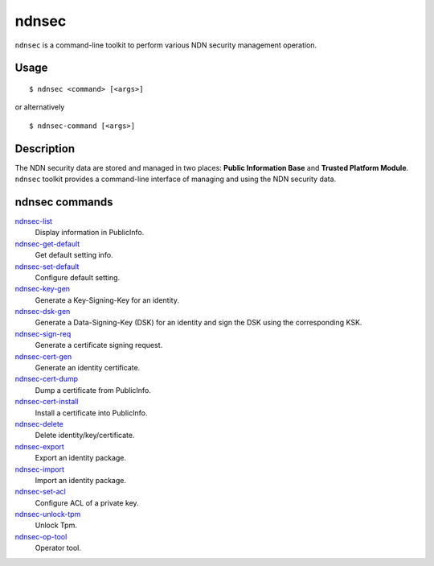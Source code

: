 ndnsec
======

``ndnsec`` is a command-line toolkit to perform various NDN security management
operation.

Usage
-----

::

    $ ndnsec <command> [<args>]

or alternatively

::

    $ ndnsec-command [<args>]

Description
-----------

The NDN security data are stored and managed in two places: **Public Information Base** and
**Trusted Platform Module**. ``ndnsec`` toolkit provides a command-line interface of managing and
using the NDN security data.

ndnsec commands
---------------

ndnsec-list_
  Display information in PublicInfo.

ndnsec-get-default_
  Get default setting info.

ndnsec-set-default_
  Configure default setting.

ndnsec-key-gen_
  Generate a Key-Signing-Key for an identity.

ndnsec-dsk-gen_
  Generate a Data-Signing-Key (DSK) for an identity and sign the DSK using the corresponding KSK.

ndnsec-sign-req_
  Generate a certificate signing request.

ndnsec-cert-gen_
  Generate an identity certificate.

ndnsec-cert-dump_
  Dump a certificate from PublicInfo.

ndnsec-cert-install_
  Install a certificate into PublicInfo.

ndnsec-delete_
  Delete identity/key/certificate.

ndnsec-export_
  Export an identity package.

ndnsec-import_
  Import an identity package.

ndnsec-set-acl_
  Configure ACL of a private key.

ndnsec-unlock-tpm_
  Unlock Tpm.

ndnsec-op-tool_
  Operator tool.

.. _ndnsec-list: ndnsec-list.html
.. _ndnsec-get-default: ndnsec-get-default.html
.. _ndnsec-set-default: ndnsec-set-default.html
.. _ndnsec-key-gen: ndnsec-key-gen.html
.. _ndnsec-dsk-gen: ndnsec-dsk-gen.html
.. _ndnsec-sign-req: ndnsec-sign-req.html
.. _ndnsec-cert-gen: ndnsec-cert-gen.html
.. _ndnsec-cert-dump: ndnsec-cert-dump.html
.. _ndnsec-cert-install: ndnsec-cert-install.html
.. _ndnsec-delete: ndnsec-delete.html
.. _ndnsec-export: ndnsec-export.html
.. _ndnsec-import: ndnsec-import.html
.. _ndnsec-set-acl: ndnsec-set-acl.html
.. _ndnsec-unlock-tpm: ndnsec-unlock-tpm.html
.. _ndnsec-op-tool: ndnsec-op-tool.html

